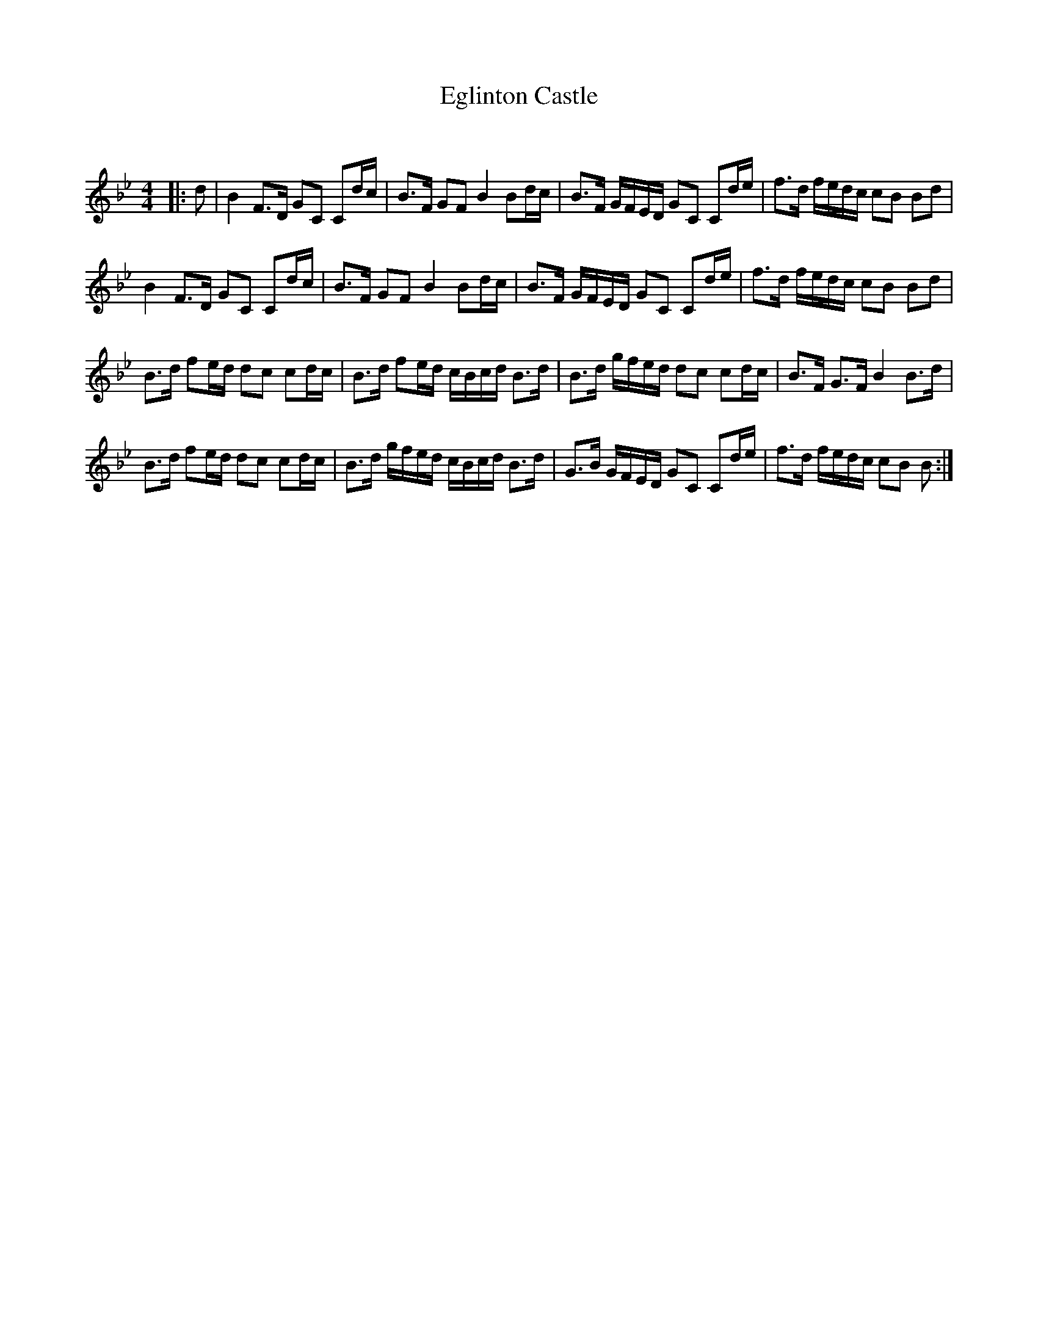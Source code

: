 X:1
T: Eglinton Castle
C:
R:Strathspey
Q: 128
K:Bb
M:4/4
L:1/16
|:d2|B4 F3D G2C2 C2dc|B3F G2F2 B4 B2dc|B3F GFED G2C2 C2de|f3d fedc c2B2 B2d2|
B4 F3D G2C2 C2dc|B3F G2F2 B4 B2dc|B3F GFED G2C2 C2de|f3d fedc c2B2 B2d2|
B3d f2ed d2c2 c2dc|B3d f2ed cBcd B3d|B3d gfed d2c2 c2dc|B3F G3F B4 B3d|
B3d f2ed d2c2 c2dc|B3d gfed cBcd B3d|G3B GFED G2C2 C2de|f3d fedc c2B2 B2:|
